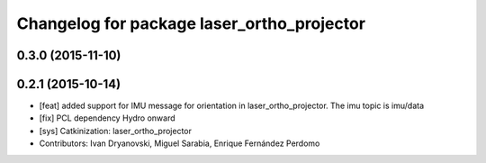 ^^^^^^^^^^^^^^^^^^^^^^^^^^^^^^^^^^^^^^^^^^^
Changelog for package laser_ortho_projector
^^^^^^^^^^^^^^^^^^^^^^^^^^^^^^^^^^^^^^^^^^^

0.3.0 (2015-11-10)
------------------

0.2.1 (2015-10-14)
------------------
* [feat] added support for IMU message for orientation in laser_ortho_projector. The imu topic is imu/data
* [fix] PCL dependency Hydro onward
* [sys] Catkinization: laser_ortho_projector
* Contributors: Ivan Dryanovski, Miguel Sarabia, Enrique Fernández Perdomo
